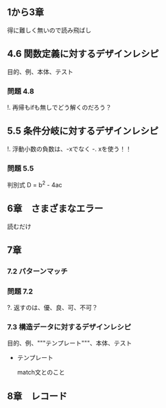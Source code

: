 
** 1から3章
   
   得に難しく無いので読み飛ばし

** 4.6 関数定義に対するデザインレシピ

   目的、例、本体、テスト

*** 問題 4.8

    !. 再帰もifも無しでどう解くのだろう？
	  
** 5.5 条件分岐に対するデザインレシピ

   !. 浮動小数の負数は、-xでなく -. xを使う！！

*** 問題 5.5
    
    判別式 D = b^2 - 4ac

** 6章　さまざまなエラー

   読むだけ

** 7章

*** 7.2 パターンマッチ
    
*** 問題 7.2
    ?. 返すのは、優、良、可、不可？

*** 7.3 構造データに対するデザインレシピ

    目的、例、"""テンプレート"""、本体、テスト
    
    - テンプレート
      
      match文とのこと

** 8章　レコード
